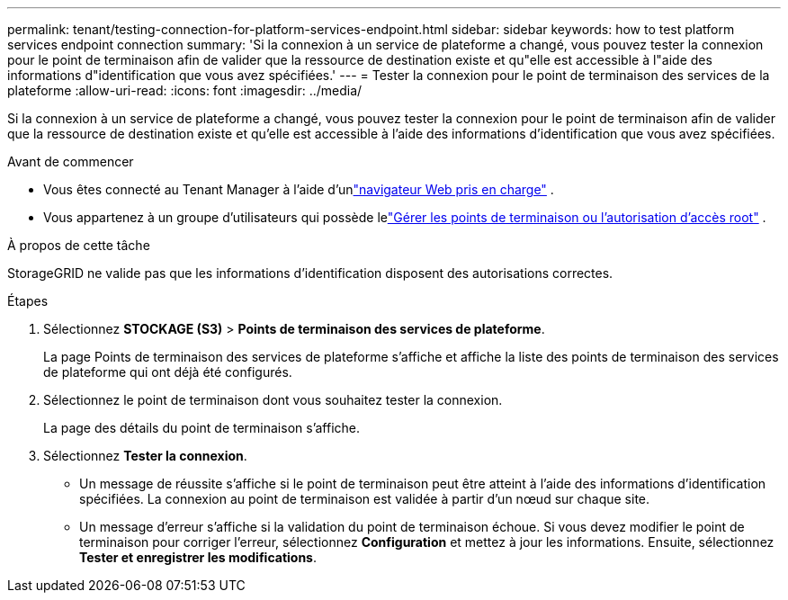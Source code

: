 ---
permalink: tenant/testing-connection-for-platform-services-endpoint.html 
sidebar: sidebar 
keywords: how to test platform services endpoint connection 
summary: 'Si la connexion à un service de plateforme a changé, vous pouvez tester la connexion pour le point de terminaison afin de valider que la ressource de destination existe et qu"elle est accessible à l"aide des informations d"identification que vous avez spécifiées.' 
---
= Tester la connexion pour le point de terminaison des services de la plateforme
:allow-uri-read: 
:icons: font
:imagesdir: ../media/


[role="lead"]
Si la connexion à un service de plateforme a changé, vous pouvez tester la connexion pour le point de terminaison afin de valider que la ressource de destination existe et qu'elle est accessible à l'aide des informations d'identification que vous avez spécifiées.

.Avant de commencer
* Vous êtes connecté au Tenant Manager à l'aide d'unlink:../admin/web-browser-requirements.html["navigateur Web pris en charge"] .
* Vous appartenez à un groupe d'utilisateurs qui possède lelink:tenant-management-permissions.html["Gérer les points de terminaison ou l'autorisation d'accès root"] .


.À propos de cette tâche
StorageGRID ne valide pas que les informations d'identification disposent des autorisations correctes.

.Étapes
. Sélectionnez *STOCKAGE (S3)* > *Points de terminaison des services de plateforme*.
+
La page Points de terminaison des services de plateforme s’affiche et affiche la liste des points de terminaison des services de plateforme qui ont déjà été configurés.

. Sélectionnez le point de terminaison dont vous souhaitez tester la connexion.
+
La page des détails du point de terminaison s’affiche.

. Sélectionnez *Tester la connexion*.
+
** Un message de réussite s'affiche si le point de terminaison peut être atteint à l'aide des informations d'identification spécifiées.  La connexion au point de terminaison est validée à partir d’un nœud sur chaque site.
** Un message d’erreur s’affiche si la validation du point de terminaison échoue.  Si vous devez modifier le point de terminaison pour corriger l'erreur, sélectionnez *Configuration* et mettez à jour les informations.  Ensuite, sélectionnez *Tester et enregistrer les modifications*.



